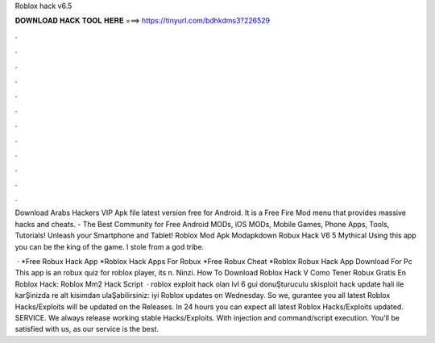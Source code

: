 Roblox hack v6.5



𝐃𝐎𝐖𝐍𝐋𝐎𝐀𝐃 𝐇𝐀𝐂𝐊 𝐓𝐎𝐎𝐋 𝐇𝐄𝐑𝐄 ===> https://tinyurl.com/bdhkdms3?226529



.



.



.



.



.



.



.



.



.



.



.



.

Download Arabs Hackers VIP Apk file latest version free for Android. It is a Free Fire Mod menu that provides massive hacks and cheats.  - The Best Community for Free Android MODs, iOS MODs, Mobile Games, Phone Apps, Tools, Tutorials! Unleash your Smartphone and Tablet! Roblox Mod Apk Modapkdown Robux Hack V6 5 Mythical Using this app you can be the king of the game. I stole from a god tribe.

 · *Free Robux Hack App *Roblox Hack Apps For Robux *Free Robux Cheat *Roblox Robux Hack App Download For Pc This app is an robux quiz for roblox player, its n. Ninzi. How To Download Roblox Hack V Como Tener Robux Gratis En Roblox Hack: Roblox Mm2 Hack Script   · roblox exploit hack olan lvl 6 gui donuŞturuculu skisploit hack update hali ile karŞinizda re alt kisimdan ulaŞabilirsiniz: iyi  Roblox updates on Wednesday. So we, gurantee you all latest Roblox Hacks/Exploits will be updated on the Releases. In 24 hours you can expect all latest Roblox Hacks/Exploits updated. SERVICE. We always release working stable Hacks/Exploits. With injection and command/script execution. You'll be satisfied with us, as our service is the best.

